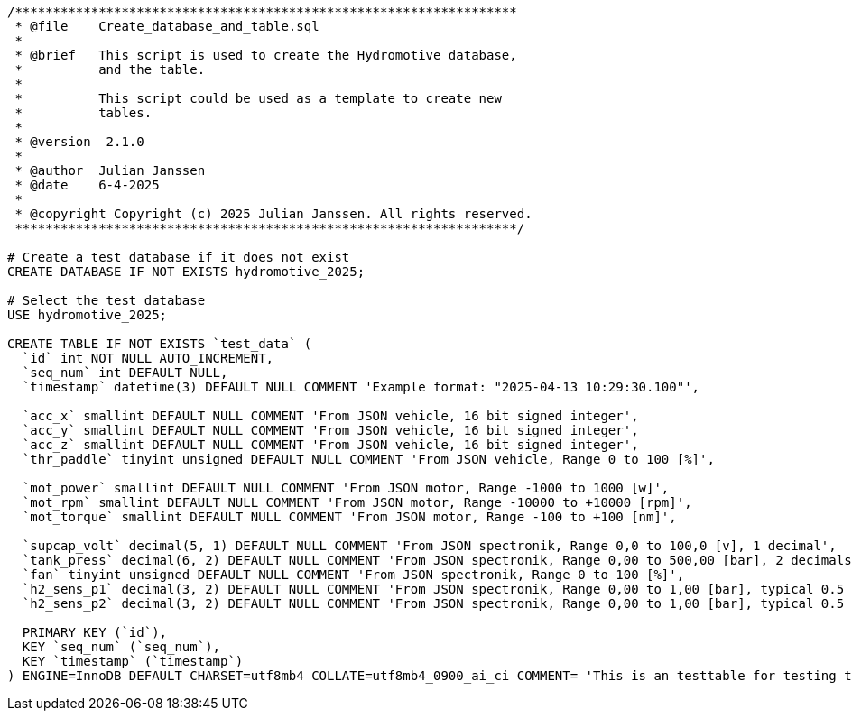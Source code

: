 [source, sql]
----
/******************************************************************
 * @file    Create_database_and_table.sql
 * 
 * @brief   This script is used to create the Hydromotive database,
 *          and the table.
 *
 *          This script could be used as a template to create new
 *          tables.
 *
 * @version  2.1.0
 *
 * @author  Julian Janssen
 * @date    6-4-2025
 *
 * @copyright Copyright (c) 2025 Julian Janssen. All rights reserved.
 ******************************************************************/

# Create a test database if it does not exist
CREATE DATABASE IF NOT EXISTS hydromotive_2025;

# Select the test database
USE hydromotive_2025;

CREATE TABLE IF NOT EXISTS `test_data` (
  `id` int NOT NULL AUTO_INCREMENT,
  `seq_num` int DEFAULT NULL,
  `timestamp` datetime(3) DEFAULT NULL COMMENT 'Example format: "2025-04-13 10:29:30.100"',
 
  `acc_x` smallint DEFAULT NULL COMMENT 'From JSON vehicle, 16 bit signed integer',
  `acc_y` smallint DEFAULT NULL COMMENT 'From JSON vehicle, 16 bit signed integer',
  `acc_z` smallint DEFAULT NULL COMMENT 'From JSON vehicle, 16 bit signed integer',
  `thr_paddle` tinyint unsigned DEFAULT NULL COMMENT 'From JSON vehicle, Range 0 to 100 [%]',
  
  `mot_power` smallint DEFAULT NULL COMMENT 'From JSON motor, Range -1000 to 1000 [w]',
  `mot_rpm` smallint DEFAULT NULL COMMENT 'From JSON motor, Range -10000 to +10000 [rpm]',
  `mot_torque` smallint DEFAULT NULL COMMENT 'From JSON motor, Range -100 to +100 [nm]',

  `supcap_volt` decimal(5, 1) DEFAULT NULL COMMENT 'From JSON spectronik, Range 0,0 to 100,0 [v], 1 decimal',
  `tank_press` decimal(6, 2) DEFAULT NULL COMMENT 'From JSON spectronik, Range 0,00 to 500,00 [bar], 2 decimals',
  `fan` tinyint unsigned DEFAULT NULL COMMENT 'From JSON spectronik, Range 0 to 100 [%]',
  `h2_sens_p1` decimal(3, 2) DEFAULT NULL COMMENT 'From JSON spectronik, Range 0,00 to 1,00 [bar], typical 0.5 bar, 2 decimals',
  `h2_sens_p2` decimal(3, 2) DEFAULT NULL COMMENT 'From JSON spectronik, Range 0,00 to 1,00 [bar], typical 0.5 bar, 2 decimals',

  PRIMARY KEY (`id`),
  KEY `seq_num` (`seq_num`),
  KEY `timestamp` (`timestamp`)
) ENGINE=InnoDB DEFAULT CHARSET=utf8mb4 COLLATE=utf8mb4_0900_ai_ci COMMENT= 'This is an testtable for testing the telemetry unit';
----